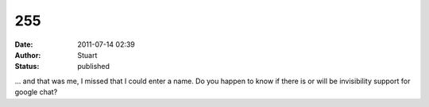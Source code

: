 255
###
:date: 2011-07-14 02:39
:author: Stuart
:status: published

... and that was me, I missed that I could enter a name. Do you happen to know if there is or will be invisibility support for google chat?
